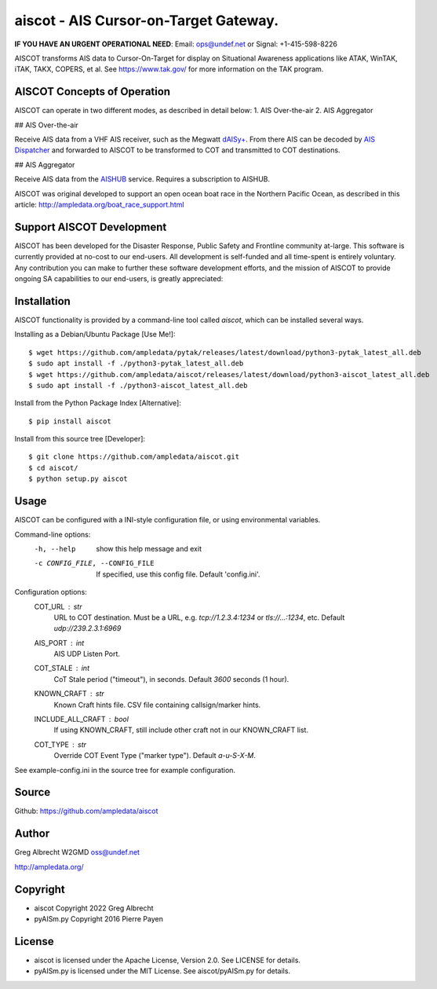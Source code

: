 aiscot - AIS Cursor-on-Target Gateway.
****************************************

.. image:: https://raw.githubusercontent.com/ampledata/aiscot/main/docs/screenshot-1601068921-25.png
   :alt: Screenshot of AIS as COT PLI in ATAK.
   :target: https://raw.githubusercontent.com/ampledata/aiscot/main/docs/screenshot-1601068921.png

**IF YOU HAVE AN URGENT OPERATIONAL NEED**: Email: ops@undef.net or Signal: +1-415-598-8226

AISCOT transforms AIS data to Cursor-On-Target for display on Situational Awareness 
applications like ATAK, WinTAK, iTAK, TAKX, COPERS, et al. See https://www.tak.gov/ 
for more information on the TAK program.

AISCOT Concepts of Operation
============================

AISCOT can operate in two different modes, as described in detail below:
1. AIS Over-the-air
2. AIS Aggregator

## AIS Over-the-air

.. image:: https://raw.githubusercontent.com/ampledata/aiscot/main/docs/aiscot_ota.png
   :alt: AISCOT "AIS Over the Air" Operation

Receive AIS data from a VHF AIS receiver, such as the 
Megwatt `dAISy+ <https://shop.wegmatt.com/products/daisy-ais-receiver>`_. From there 
AIS can be decoded by `AIS Dispatcher <https://www.aishub.net/ais-dispatcher>`_ and 
forwarded to AISCOT to be transformed to COT and transmitted to COT destinations.

## AIS Aggregator

.. image:: https://raw.githubusercontent.com/ampledata/aiscot/main/docs/aiscot_agg.png
   :alt: AISCOT "AIS Aggregator" Operation

Receive AIS data from the `AISHUB <https://www.aishub.com>`_ service. 
Requires a subscription to AISHUB.


AISCOT was original developed to support an open ocean boat race in the Northern 
Pacific Ocean, as described in this article: http://ampledata.org/boat_race_support.html

Support AISCOT Development
==========================

AISCOT has been developed for the Disaster Response, Public Safety and 
Frontline community at-large. This software is currently provided at no-cost to 
our end-users. All development is self-funded and all time-spent is entirely
voluntary. Any contribution you can make to further these software development 
efforts, and the mission of AISCOT to provide ongoing SA capabilities to our 
end-users, is greatly appreciated:

.. image:: https://www.buymeacoffee.com/assets/img/custom_images/orange_img.png
    :target: https://www.buymeacoffee.com/ampledata
    :alt: Support AISCOT development: Buy me a coffee!

Installation
============


AISCOT functionality is provided by a command-line tool called `aiscot`, 
which can be installed several ways.

Installing as a Debian/Ubuntu Package [Use Me!]::

    $ wget https://github.com/ampledata/pytak/releases/latest/download/python3-pytak_latest_all.deb
    $ sudo apt install -f ./python3-pytak_latest_all.deb
    $ wget https://github.com/ampledata/aiscot/releases/latest/download/python3-aiscot_latest_all.deb
    $ sudo apt install -f ./python3-aiscot_latest_all.deb

Install from the Python Package Index [Alternative]::

    $ pip install aiscot

Install from this source tree [Developer]::

    $ git clone https://github.com/ampledata/aiscot.git
    $ cd aiscot/
    $ python setup.py aiscot


Usage
=====

AISCOT can be configured with a INI-style configuration file, or using 
environmental variables.

Command-line options:
      -h, --help            show this help message and exit
      -c CONFIG_FILE, --CONFIG_FILE     If specified, use this config file. Default 'config.ini'.

Configuration options:
    COT_URL : `str`
        URL to COT destination. Must be a URL, e.g. `tcp://1.2.3.4:1234` or `tls://...:1234`, etc. Default `udp://239.2.3.1:6969`
    AIS_PORT : `int`
        AIS UDP Listen Port.
    COT_STALE : `int`
        CoT Stale period ("timeout"), in seconds. Default `3600` seconds (1 hour).
    KNOWN_CRAFT : `str`
        Known Craft hints file. CSV file containing callsign/marker hints.
    INCLUDE_ALL_CRAFT : `bool`
        If using KNOWN_CRAFT, still include other craft not in our KNOWN_CRAFT list.
    COT_TYPE : `str`
        Override COT Event Type ("marker type"). Default `a-u-S-X-M`.

See example-config.ini in the source tree for example configuration.


Source
======
Github: https://github.com/ampledata/aiscot


Author
======
Greg Albrecht W2GMD oss@undef.net

http://ampledata.org/


Copyright
=========

* aiscot Copyright 2022 Greg Albrecht
* pyAISm.py Copyright 2016 Pierre Payen


License
=======

* aiscot is licensed under the Apache License, Version 2.0. See LICENSE for details.
* pyAISm.py is licensed under the MIT License. See aiscot/pyAISm.py for details.
